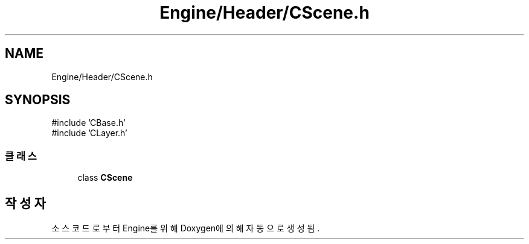 .TH "Engine/Header/CScene.h" 3 "Version 1.0" "Engine" \" -*- nroff -*-
.ad l
.nh
.SH NAME
Engine/Header/CScene.h
.SH SYNOPSIS
.br
.PP
\fR#include 'CBase\&.h'\fP
.br
\fR#include 'CLayer\&.h'\fP
.br

.SS "클래스"

.in +1c
.ti -1c
.RI "class \fBCScene\fP"
.br
.in -1c
.SH "작성자"
.PP 
소스 코드로부터 Engine를 위해 Doxygen에 의해 자동으로 생성됨\&.
